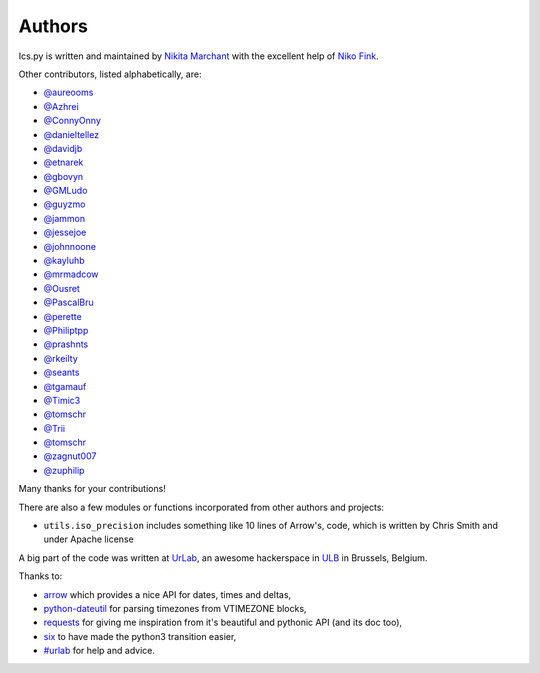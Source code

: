 Authors
-------

Ics.py is written and maintained by `Nikita Marchant <https://github.com/C4ptainCrunch>`_
with the excellent help of `Niko Fink <https://github.com/N-Coder>`_.


Other contributors, listed alphabetically, are:

* `@aureooms <https://github.com/aureooms>`_
* `@Azhrei <https://github.com/Azhrei>`_
* `@ConnyOnny <https://github.com/ConnyOnny>`_
* `@danieltellez <https://github.com/danieltellez>`_
* `@davidjb <https://github.com/davidjb>`_
* `@etnarek <https://github.com/etnarek>`_
* `@gbovyn <https://github.com/gbovyn>`_
* `@GMLudo <https://github.com/GMLudo>`_
* `@guyzmo <https://github.com/guyzmo>`_
* `@jammon <https://github.com/jammon>`_
* `@jessejoe <https://github.com/jessejoe>`_
* `@johnnoone <https://github.com/johnnoone>`_
* `@kayluhb <https://github.com/kayluhb>`_
* `@mrmadcow <https://github.com/mrmadcow>`_
* `@Ousret <https://github.com/Ousret>`_
* `@PascalBru <https://github.com/pascalbru>`_
* `@perette <https://github.com/perette>`_
* `@Philiptpp <https://github.com/Philiptpp>`_
* `@prashnts <https://github.com/prashnts>`_
* `@rkeilty <https://github.com/rkeilty>`_
* `@seants <https://github.com/seants>`_
* `@tgamauf <https://github.com/tgamauf>`_
* `@Timic3 <https://github.com/Timic3>`_
* `@tomschr <https://github.com/tomschr>`_
* `@Trii <https://github.com/Trii>`_
* `@tomschr <https://github.com/tomschr>`_
* `@zagnut007 <https://github.com/zagnut007>`_
* `@zuphilip <https://github.com/zuphilip>`_

Many thanks for your contributions!

There are also a few modules or functions incorporated from other
authors and projects:

* ``utils.iso_precision`` includes something like 10 lines of Arrow's, code,
  which is written by Chris Smith and under Apache license


A big part of the code was written at `UrLab <http://urlab.be>`_, an awesome
hackerspace in `ULB <http://ulb.ac.be>`_ in Brussels, Belgium.

Thanks to:

* `arrow <http://crsmithdev.com/arrow/>`_ which provides a nice API for dates, times and deltas,
* `python-dateutil <http://labix.org/python-dateutil>`_ for parsing timezones from VTIMEZONE blocks,
* `requests <http://python-requests.org/>`_ for giving me inspiration from it's beautiful and pythonic API (and its doc too),
* `six <http://pythonhosted.org/six/>`_ to have made the python3 transition easier,
* `#urlab <irc://freenode.org#urlab>`_ for help and advice.
